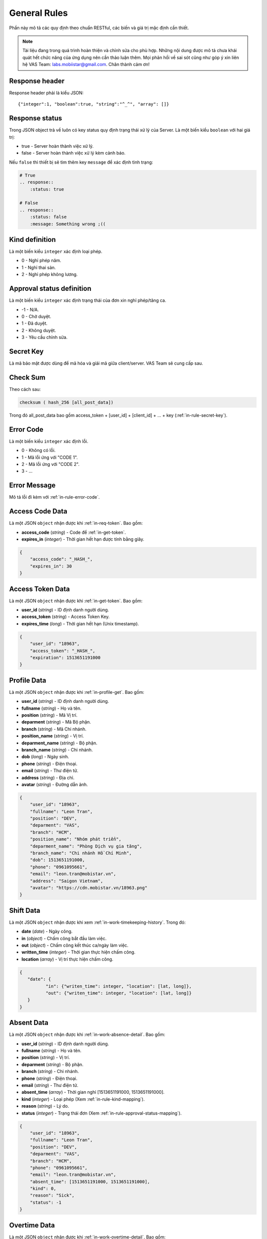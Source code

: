 General Rules
=============

Phần này mô tả các quy định theo chuẩn RESTful, các biến và giá trị mặc định cần thiết.

.. note:: Tài liệu đang trong quá trình hoàn thiện và chỉnh sửa cho phù hợp.
          Những nội dung được mô tả chưa khái quát hết chức năng của ứng dụng nên cần thảo luận thêm.
          Mọi phản hồi về sai sót cũng như góp ý xin liên hệ VAS Team: labs.mobiistar@gmail.com.
          Chân thành cảm ơn!
          
.. _in-rule-res-header:

Response header
---------------
Response header phải là kiểu JSON::

    {"integer":1, "boolean":true, "string":"^_^", "array": []}

.. _in-rule-res-status:

Response status
---------------
Trong JSON object trả về luôn có key status quy định trạng thái xử lý của Server.
Là một biến kiểu ``boolean`` với hai giá trị:

* true - Server hoàn thành việc xử lý.
* false - Server hoàn thành việc xử lý kèm cảnh báo.

Nếu ``false`` thì thiết bị sẽ tìm thêm key ``message`` để xác định tình trạng:

.. code-block:: restructuredtext

    # True
    .. response:: 
        :status: true

    # False
    .. response:: 
        :status: false
        :message: Something wrong ;((

.. _in-rule-kind-mapping:

Kind definition
---------------
Là một biến kiểu ``integer`` xác định loại phép.

* 0 - Nghỉ phép năm.
* 1 - Nghỉ thai sản.
* 2 - Nghỉ phép không lương.

.. _in-rule-approval-status-mapping:

Approval status definition
--------------------------
Là một biến kiểu ``integer`` xác định trạng thái của đơn xin nghỉ phép/tăng ca.

* -1 - N/A.
* 0 - Chờ duyệt.
* 1 - Đã duyệt.
* 2 - Không duyệt.
* 3 - Yêu cầu chỉnh sửa.

.. _in-rule-secret-key:

Secret Key
----------
Là mã bảo mật được dùng để mã hóa và giải mã giữa client/server. VAS Team sẽ cung cấp sau.

.. _in-rule-checksum:

Check Sum
---------
Theo cách sau:

.. code-block:: js

    checksum ( hash_256 [all_post_data])

Trong đó all_post_data bao gồm access_token + [user_id] + [client_id] + ... + key (:ref:`in-rule-secret-key`).

.. _in-rule-error-code:

Error Code
----------
Là một biến kiểu ``integer`` xác định lỗi.

* 0 - Không có lỗi.
* 1 - Mã lỗi ứng với "CODE 1".
* 2 - Mã lỗi ứng với "CODE 2".
* 3 - ...

.. _in-rule-error-message:

Error Message
-------------
Mô tả lỗi đi kèm với :ref:`in-rule-error-code`.

.. _in-rule-data-access-code:

Access Code Data
----------------
Là một JSON ``object`` nhận được khi :ref:`in-req-token`. Bao gồm:

* **access_code** (*string*) - Code để :ref:`in-get-token`.
* **expires_in** (*integer*) - Thời gian hết hạn được tính bằng giây.

.. sourcecode:: js

      {
          "access_code": "_HASH_",
          "expires_in": 30
      }


.. _in-rule-data-access-token:

Access Token Data
-----------------
Là một JSON ``object`` nhận được khi :ref:`in-get-token`. Bao gồm:

* **user_id** (*string*) - ID định danh người dùng.
* **access_token** (*string*) - Access Token Key.
* **expires_time** (*long*) - Thời gian hết hạn (Unix timestamp).

.. sourcecode:: js

      {
          "user_id": "18963",
          "access_token": "_HASH_",
          "expiration": 1513651191000
      }


.. _in-rule-data-profile:

Profile Data
------------
Là một JSON ``object`` nhận được khi :ref:`in-profile-get`. Bao gồm:

* **user_id** (*string*) - ID định danh người dùng.
* **fullname** (*string*) - Họ và tên.
* **position** (*string*) - Mã Vị trí.
* **deparment** (*string*) - Mã Bộ phận.
* **branch** (*string*) - Mã Chi nhánh.
* **position_name** (*string*) - Vị trí.
* **deparment_name** (*string*) - Bộ phận.
* **branch_name** (*string*) - Chi nhánh.
* **dob** (*long*) - Ngày sinh.
* **phone** (*string*) - Điện thoại.
* **email** (*string*) - Thư điện tử.
* **address** (*string*) - Địa chỉ.
* **avatar** (*string*) - Đường dẫn ảnh.

.. sourcecode:: js

      {
          "user_id": "18963",
          "fullname": "Leon Tran",
          "position": "DEV",
          "deparment": "VAS",
          "branch": "HCM",
          "position_name": "Nhóm phát triển",
          "deparment_name": "Phòng Dịch vụ gia tăng",
          "branch_name": "Chi nhánh Hồ Chí Minh",
          "dob": 1513651191000,
          "phone": "0961095661",
          "email": "leon.tran@mobistar.vn",
          "address": "Saigon Vietnam",
          "avatar": "https://cdn.mobistar.vn/18963.png"
      }


.. _in-rule-shift-profile:

Shift Data
----------
Là một JSON ``object`` nhận được khi xem :ref:`in-work-timekeeping-history`. Trong đó:

* **date** (*date*) - Ngày công.
* **in** (*object*) - Chấm công bắt đầu làm việc.
* **out** (*object*) - Chấm công kết thúc ca/ngày làm việc.
* **written_time** (*integer*) - Thời gian thực hiện chấm công.
* **location** (*array*) - Vị trí thực hiện chấm công.

.. sourcecode:: js

      {
         "date": {
         	"in": {"writen_time": integer, "location": [lat, long]},
         	"out": {"writen_time": integer, "location": [lat, long]}
         }
      }


.. _in-rule-data-absent:

Absent Data
-----------
Là một JSON ``object`` nhận được khi :ref:`in-work-absence-detail`. Bao gồm:

* **user_id** (*string*) - ID định danh người dùng.
* **fullname** (*string*) - Họ và tên.
* **position** (*string*) - Vị trí.
* **deparment** (*string*) - Bộ phận.
* **branch** (*string*) - Chi nhánh.
* **phone** (*string*) - Điện thoại.
* **email** (*string*) - Thư điện tử.
* **absent_time** (*array*) - Thời gian nghỉ [1513651191000, 1513651191000].
* **kind** (*integer*) - Loại phép (Xem :ref:`in-rule-kind-mapping`).
* **reason** (*string*) - Lý do.
* **status** (*integer*) - Trạng thái đơn (Xem :ref:`in-rule-approval-status-mapping`).

.. sourcecode:: js

      {
          "user_id": "18963",
          "fullname": "Leon Tran",
          "position": "DEV",
          "deparment": "VAS",
          "branch": "HCM",
          "phone": "0961095661",
          "email": "leon.tran@mobistar.vn",
          "absent_time": [1513651191000, 1513651191000],
          "kind": 0,
          "reason": "Sick",
          "status": -1
      }


.. _in-rule-data-overtime:

Overtime Data
-------------
Là một JSON ``object`` nhận được khi :ref:`in-work-overtime-detail`. Bao gồm:

* **user_id** (*string*) - ID định danh người dùng.
* **fullname** (*string*) - Họ và tên.
* **position** (*string*) - Vị trí.
* **deparment** (*string*) - Bộ phận.
* **branch** (*string*) - Chi nhánh.
* **phone** (*string*) - Điện thoại.
* **email** (*string*) - Thư điện tử.
* **absent_time** (*array*) - Thời gian nghỉ [1513651191000, 1513651191000].
* **reason** (*string*) - Lý do.
* **status** (*integer*) - Trạng thái đơn (Xem :ref:`in-rule-approval-status-mapping`).

.. sourcecode:: js

      {
          "user_id": "18963",
          "fullname": "Leon Tran",
          "position": "DEV",
          "deparment": "VAS",
          "branch": "HCM",
          "phone": "0961095661",
          "email": "leon.tran@mobistar.vn",
          "absent_time": [1513651191000, 1513651191000],
          "reason": "Urgent",
          "status": -1
      }


.. _in-rule-data-salary:

Salary Data
-------------
Là một JSON ``object`` nhận được khi :ref:`in-salary-get`. Bao gồm:

* **user_id** (*string*) - ID định danh người dùng.
* **fullname** (*string*) - Họ và tên.
* **position** (*string*) - Vị trí.
* **deparment** (*string*) - Bộ phận.
* **branch** (*string*) - Chi nhánh.
* **salary** (*float*) - Lương thực lĩnh.

.. sourcecode:: js

      {
          "user_id": "18963",
          "fullname": "Leon Tran",
          "position": "DEV",
          "deparment": "VAS",
          "branch": "HCM",
          "salary": 1234.0
      }


